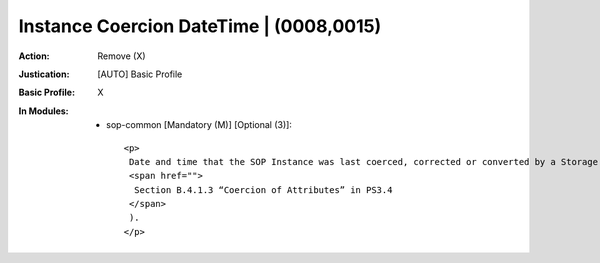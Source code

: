 ----------------------------------------
Instance Coercion DateTime | (0008,0015)
----------------------------------------
:Action: Remove (X)
:Justication: [AUTO] Basic Profile
:Basic Profile: X
:In Modules:
   - sop-common [Mandatory (M)] [Optional (3)]::

       <p>
        Date and time that the SOP Instance was last coerced, corrected or converted by a Storage SCP (see
        <span href="">
         Section B.4.1.3 “Coercion of Attributes” in PS3.4
        </span>
        ).
       </p>
